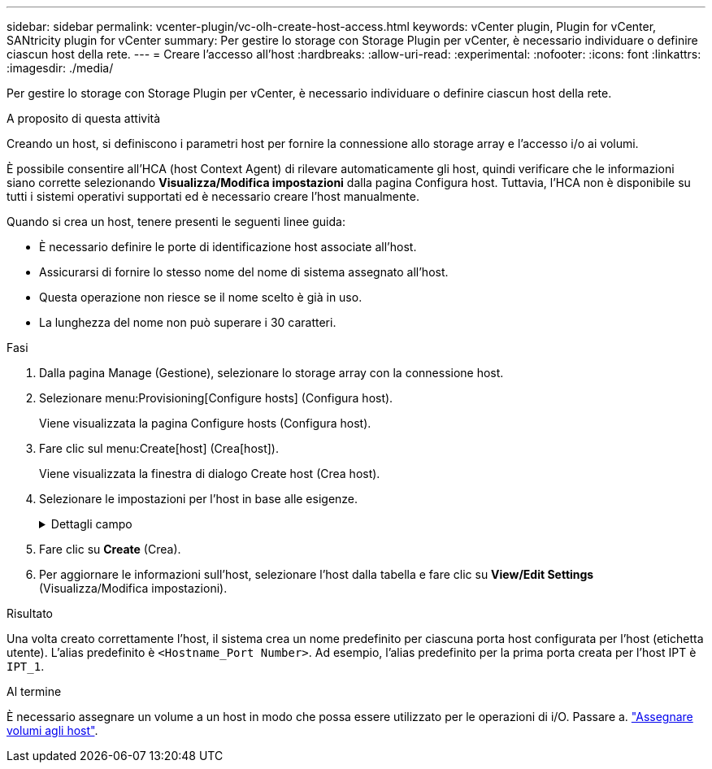 ---
sidebar: sidebar 
permalink: vcenter-plugin/vc-olh-create-host-access.html 
keywords: vCenter plugin, Plugin for vCenter, SANtricity plugin for vCenter 
summary: Per gestire lo storage con Storage Plugin per vCenter, è necessario individuare o definire ciascun host della rete. 
---
= Creare l'accesso all'host
:hardbreaks:
:allow-uri-read: 
:experimental: 
:nofooter: 
:icons: font
:linkattrs: 
:imagesdir: ./media/


[role="lead"]
Per gestire lo storage con Storage Plugin per vCenter, è necessario individuare o definire ciascun host della rete.

.A proposito di questa attività
Creando un host, si definiscono i parametri host per fornire la connessione allo storage array e l'accesso i/o ai volumi.

È possibile consentire all'HCA (host Context Agent) di rilevare automaticamente gli host, quindi verificare che le informazioni siano corrette selezionando *Visualizza/Modifica impostazioni* dalla pagina Configura host. Tuttavia, l'HCA non è disponibile su tutti i sistemi operativi supportati ed è necessario creare l'host manualmente.

Quando si crea un host, tenere presenti le seguenti linee guida:

* È necessario definire le porte di identificazione host associate all'host.
* Assicurarsi di fornire lo stesso nome del nome di sistema assegnato all'host.
* Questa operazione non riesce se il nome scelto è già in uso.
* La lunghezza del nome non può superare i 30 caratteri.


.Fasi
. Dalla pagina Manage (Gestione), selezionare lo storage array con la connessione host.
. Selezionare menu:Provisioning[Configure hosts] (Configura host).
+
Viene visualizzata la pagina Configure hosts (Configura host).

. Fare clic sul menu:Create[host] (Crea[host]).
+
Viene visualizzata la finestra di dialogo Create host (Crea host).

. Selezionare le impostazioni per l'host in base alle esigenze.
+
.Dettagli campo
[%collapsible]
====
[cols="25h,~"]
|===
| Impostazione | Descrizione 


 a| 
Nome
 a| 
Digitare un nome per il nuovo host.



 a| 
Tipo di sistema operativo host
 a| 
Selezionare il sistema operativo in esecuzione sul nuovo host dall'elenco a discesa.



 a| 
Tipo di interfaccia host
 a| 
(Facoltativo) se si dispone di più tipi di interfaccia host supportati sull'array di storage, selezionare il tipo di interfaccia host che si desidera utilizzare.



 a| 
Porte host
 a| 
Effettuare una delle seguenti operazioni:

** *Selezionare l'interfaccia i/o* -- in genere, le porte host devono essere state registrate ed essere disponibili dall'elenco a discesa. È possibile selezionare gli identificatori della porta host dall'elenco.
** *Aggiunta manuale* -- se un identificatore di porta host non viene visualizzato nell'elenco, significa che la porta host non ha effettuato l'accesso. È possibile utilizzare un'utility HBA o l'utility iSCSI Initiator per individuare gli identificatori delle porte host e associarli all'host. È possibile inserire manualmente gli identificatori della porta host o copiarli/incollarli dall'utility (uno alla volta) nel campo host ports (Porte host). È necessario selezionare un identificatore di porta host alla volta per associarlo all'host, ma è possibile continuare a selezionare tutti gli identificatori associati all'host. Ciascun identificatore viene visualizzato nel campo host ports (Porte host). Se necessario, è anche possibile rimuovere un identificatore selezionando la *X* accanto.




 a| 
Impostare CHAP Initiator secret
 a| 
(Facoltativo) se si seleziona o si immette manualmente una porta host con un IQN iSCSI e si desidera richiedere a un host che tenta di accedere allo storage array per l'autenticazione mediante Challenge Handshake Authentication Protocol (CHAP), selezionare la casella di controllo "Set CHAP Initiator secret" (Imposta CHAP initiator secret). Per ogni porta host iSCSI selezionata o inserita manualmente, procedere come segue:

** Immettere lo stesso segreto CHAP impostato su ciascun iniziatore host iSCSI per l'autenticazione CHAP. Se si utilizza l'autenticazione CHAP reciproca (autenticazione bidirezionale che consente a un host di validarsi nell'array di storage e a un array di storage di validarsi nell'host), è necessario impostare anche il segreto CHAP per l'array di storage durante la configurazione iniziale o modificando le impostazioni.
** Lasciare vuoto il campo se non si richiede l'autenticazione dell'host. Attualmente, l'unico metodo di autenticazione iSCSI utilizzato è CHAP.


|===
====
. Fare clic su *Create* (Crea).
. Per aggiornare le informazioni sull'host, selezionare l'host dalla tabella e fare clic su *View/Edit Settings* (Visualizza/Modifica impostazioni).


.Risultato
Una volta creato correttamente l'host, il sistema crea un nome predefinito per ciascuna porta host configurata per l'host (etichetta utente). L'alias predefinito è `<Hostname_Port Number>`. Ad esempio, l'alias predefinito per la prima porta creata per l'host IPT è `IPT_1`.

.Al termine
È necessario assegnare un volume a un host in modo che possa essere utilizzato per le operazioni di i/O. Passare a. link:vc-olh-assign-volumes-to-hosts.html["Assegnare volumi agli host"].
